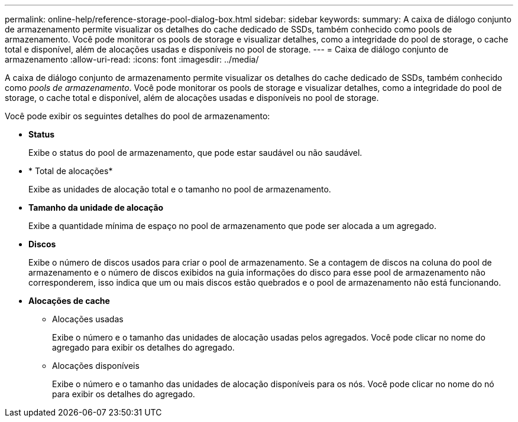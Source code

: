 ---
permalink: online-help/reference-storage-pool-dialog-box.html 
sidebar: sidebar 
keywords:  
summary: A caixa de diálogo conjunto de armazenamento permite visualizar os detalhes do cache dedicado de SSDs, também conhecido como pools de armazenamento. Você pode monitorar os pools de storage e visualizar detalhes, como a integridade do pool de storage, o cache total e disponível, além de alocações usadas e disponíveis no pool de storage. 
---
= Caixa de diálogo conjunto de armazenamento
:allow-uri-read: 
:icons: font
:imagesdir: ../media/


[role="lead"]
A caixa de diálogo conjunto de armazenamento permite visualizar os detalhes do cache dedicado de SSDs, também conhecido como _pools de armazenamento_. Você pode monitorar os pools de storage e visualizar detalhes, como a integridade do pool de storage, o cache total e disponível, além de alocações usadas e disponíveis no pool de storage.

Você pode exibir os seguintes detalhes do pool de armazenamento:

* *Status*
+
Exibe o status do pool de armazenamento, que pode estar saudável ou não saudável.

* * Total de alocações*
+
Exibe as unidades de alocação total e o tamanho no pool de armazenamento.

* *Tamanho da unidade de alocação*
+
Exibe a quantidade mínima de espaço no pool de armazenamento que pode ser alocada a um agregado.

* *Discos*
+
Exibe o número de discos usados para criar o pool de armazenamento. Se a contagem de discos na coluna do pool de armazenamento e o número de discos exibidos na guia informações do disco para esse pool de armazenamento não corresponderem, isso indica que um ou mais discos estão quebrados e o pool de armazenamento não está funcionando.

* *Alocações de cache*
+
** Alocações usadas
+
Exibe o número e o tamanho das unidades de alocação usadas pelos agregados. Você pode clicar no nome do agregado para exibir os detalhes do agregado.

** Alocações disponíveis
+
Exibe o número e o tamanho das unidades de alocação disponíveis para os nós. Você pode clicar no nome do nó para exibir os detalhes do agregado.




